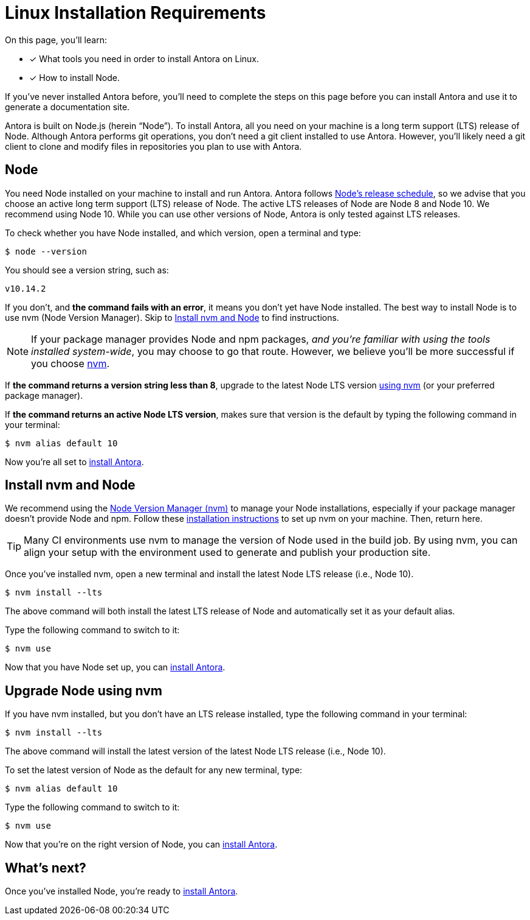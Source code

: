 = Linux Installation Requirements
:platform: Linux
:page-partial:
//tag::shared[]
:url-node-releases: https://nodejs.org/en/about/releases/
:url-nvm: https://github.com/creationix/nvm
:url-nvm-install: {url-nvm}#installation

On this page, you'll learn:

* [x] What tools you need in order to install Antora on {platform}.
* [x] How to install Node.

If you've never installed Antora before, you'll need to complete the steps on this page before you can install Antora and use it to generate a documentation site.

Antora is built on Node.js (herein "`Node`").
To install Antora, all you need on your machine is a long term support (LTS) release of Node.
Although Antora performs git operations, you don't need a git client installed to use Antora.
However, you'll likely need a git client to clone and modify files in repositories you plan to use with Antora.

== Node

//tag::node-intro[]
You need Node installed on your machine to install and run Antora.
Antora follows {url-node-releases}[Node's release schedule], so we advise that you choose an active long term support (LTS) release of Node.
The active LTS releases of Node are Node 8 and Node 10.
We recommend using Node 10.
While you can use other versions of Node, Antora is only tested against LTS releases.
//end::node-intro[]

To check whether you have Node installed, and which version, open a terminal and type:

 $ node --version

You should see a version string, such as:

....
v10.14.2
....

If you don't, and *the command fails with an error*, it means you don't yet have Node installed.
The best way to install Node is to use nvm (Node Version Manager).
Skip to <<install-nvm>> to find instructions.

ifeval::["{platform}" == "Linux"]
NOTE: If your package manager provides Node and npm packages, _and you're familiar with using the tools installed system-wide_, you may choose to go that route.
However, we believe you'll be more successful if you choose <<install-nvm,nvm>>.
endif::[]

If *the command returns a version string less than 8*, upgrade to the latest Node LTS version <<upgrade-node,using nvm>> (or your preferred package manager).

If *the command returns an active Node LTS version*, makes sure that version is the default by typing the following command in your terminal:

 $ nvm alias default 10

Now you're all set to xref:install/install-antora.adoc[install Antora].

[#install-nvm]
== Install nvm and Node

We recommend using the {url-nvm}[Node Version Manager (nvm)^] to manage your Node installations, especially if your package manager doesn't provide Node and npm.
Follow these {url-nvm-install}[installation instructions^] to set up nvm on your machine.
Then, return here.

TIP: Many CI environments use nvm to manage the version of Node used in the build job.
By using nvm, you can align your setup with the environment used to generate and publish your production site.

Once you've installed nvm, open a new terminal and install the latest Node LTS release (i.e., Node 10).

 $ nvm install --lts

The above command will both install the latest LTS release of Node and automatically set it as your default alias.

Type the following command to switch to it:

 $ nvm use

Now that you have Node set up, you can xref:install/install-antora.adoc[install Antora].

[#upgrade-node]
== Upgrade Node using nvm

If you have nvm installed, but you don't have an LTS release installed, type the following command in your terminal:

 $ nvm install --lts

The above command will install the latest version of the latest Node LTS release (i.e., Node 10).

To set the latest version of Node as the default for any new terminal, type:

 $ nvm alias default 10

Type the following command to switch to it:

 $ nvm use

Now that you're on the right version of Node, you can xref:install/install-antora.adoc[install Antora].

== What's next?

Once you've installed Node, you're ready to xref:install/install-antora.adoc[install Antora].
//end::shared[]
